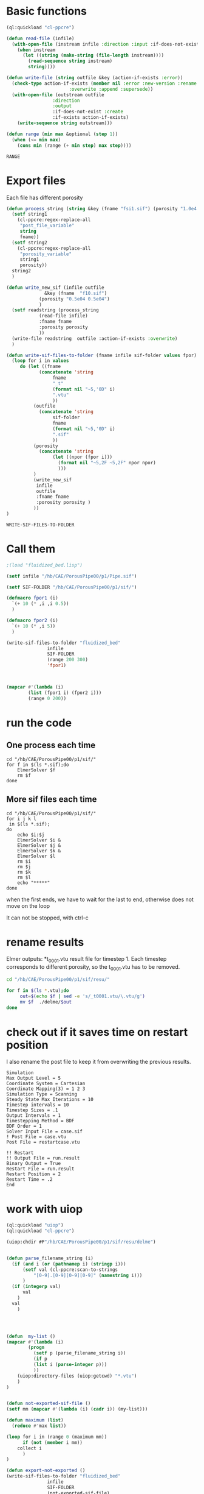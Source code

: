 


* Basic functions

#+name: basic_functions
#+begin_src lisp :tangle fluidized_bed.lisp
(ql:quickload "cl-ppcre")

(defun read-file (infile)
  (with-open-file (instream infile :direction :input :if-does-not-exist nil)
    (when instream 
      (let ((string (make-string (file-length instream))))
        (read-sequence string instream)
        string))))

(defun write-file (string outfile &key (action-if-exists :error))
  (check-type action-if-exists (member nil :error :new-version :rename :rename-and-delete 
					   :overwrite :append :supersede))
  (with-open-file (outstream outfile
			     :direction
			     :output
			     :if-does-not-exist :create
			     :if-exists action-if-exists)
    (write-sequence string outstream)))

(defun range (min max &optional (step 1))
  (when (<= min max)
    (cons min (range (+ min step) max step))))
#+end_src

#+RESULTS: basic_functions
: RANGE


* Export files


Each file has different porosity


#+name: write_new_sif
#+begin_src lisp  :tangle fluidized_bed.lisp
(defun process_string (string &key (fname "fsi1.sif") (porosity "1.0e4 1.0e4"))
  (setf string1
	(cl-ppcre:regex-replace-all
	 "post_file_variable"
	 string
	 fname))
  (setf string2
	(cl-ppcre:regex-replace-all
	 "porosity_variable"
	 string1
	 porosity))
  string2
  )

(defun write_new_sif (infile outfile
		      &key (fname  "f10.sif")
			(porosity "0.5e04 0.5e04")
			)
  (setf readstring (process_string
		    (read-file infile)
		    :fname fname
		    :porosity porosity
		    ))
  (write-file readstring  outfile :action-if-exists :overwrite)
  )

(defun write-sif-files-to-folder (fname infile sif-folder values fpor)
  (loop for i in values
	 do (let ((fname
		    (concatenate 'string
				 fname
				 "_t"
				 (format nil "~5,'0D" i)
				 ".vtu"
				 ))
		  (outfile
		    (concatenate 'string
				 sif-folder
				 fname
				 (format nil "~5,'0D" i)
				 ".sif"
				 ))
		  (porosity
		    (concatenate 'string
				 (let ((npor (fpor i)))
				   (format nil "~5,2F ~5,2F" npor npor)
				   )))
		  )
	      (write_new_sif
	       infile
	       outfile
	       :fname fname
	       :porosity porosity )
	      ))
)

#+end_src

#+RESULTS: write_new_sif
: WRITE-SIF-FILES-TO-FOLDER


* Call them

#+name call_them
#+begin_src lisp :tangle fluidized_bed.lisp
;(load "fluidized_bed.lisp")

(setf infile "/hb/CAE/PorousPipe00/p1/Pipe.sif")

(setf SIF-FOLDER "/hb/CAE/PorousPipe00/p1/sif/")

(defmacro fpor1 (i)
  `(+ 10 (* ,i ,i 0.5))
  )

(defmacro fpor2 (i)
  `(+ 10 (* ,i 5))
  )

(write-sif-files-to-folder "fluidized_bed"
			   infile
			   SIF-FOLDER
			   (range 200 300)
			   'fpor1)



(mapcar #'(lambda (i)
	    (list (fpor1 i) (fpor2 i)))
	    (range 0 200))
	
#+end_src

#+RESULTS:
|    10.0 |   10 |
|    10.5 |   15 |
|    12.0 |   20 |
|    14.5 |   25 |
|    18.0 |   30 |
|    22.5 |   35 |
|    28.0 |   40 |
|    34.5 |   45 |
|    42.0 |   50 |
|    50.5 |   55 |
|    60.0 |   60 |
|    70.5 |   65 |
|    82.0 |   70 |
|    94.5 |   75 |
|   108.0 |   80 |
|   122.5 |   85 |
|   138.0 |   90 |
|   154.5 |   95 |
|   172.0 |  100 |
|   190.5 |  105 |
|   210.0 |  110 |
|   230.5 |  115 |
|   252.0 |  120 |
|   274.5 |  125 |
|   298.0 |  130 |
|   322.5 |  135 |
|   348.0 |  140 |
|   374.5 |  145 |
|   402.0 |  150 |
|   430.5 |  155 |
|   460.0 |  160 |
|   490.5 |  165 |
|   522.0 |  170 |
|   554.5 |  175 |
|   588.0 |  180 |
|   622.5 |  185 |
|   658.0 |  190 |
|   694.5 |  195 |
|   732.0 |  200 |
|   770.5 |  205 |
|   810.0 |  210 |
|   850.5 |  215 |
|   892.0 |  220 |
|   934.5 |  225 |
|   978.0 |  230 |
|  1022.5 |  235 |
|  1068.0 |  240 |
|  1114.5 |  245 |
|  1162.0 |  250 |
|  1210.5 |  255 |
|  1260.0 |  260 |
|  1310.5 |  265 |
|  1362.0 |  270 |
|  1414.5 |  275 |
|  1468.0 |  280 |
|  1522.5 |  285 |
|  1578.0 |  290 |
|  1634.5 |  295 |
|  1692.0 |  300 |
|  1750.5 |  305 |
|  1810.0 |  310 |
|  1870.5 |  315 |
|  1932.0 |  320 |
|  1994.5 |  325 |
|  2058.0 |  330 |
|  2122.5 |  335 |
|  2188.0 |  340 |
|  2254.5 |  345 |
|  2322.0 |  350 |
|  2390.5 |  355 |
|  2460.0 |  360 |
|  2530.5 |  365 |
|  2602.0 |  370 |
|  2674.5 |  375 |
|  2748.0 |  380 |
|  2822.5 |  385 |
|  2898.0 |  390 |
|  2974.5 |  395 |
|  3052.0 |  400 |
|  3130.5 |  405 |
|  3210.0 |  410 |
|  3290.5 |  415 |
|  3372.0 |  420 |
|  3454.5 |  425 |
|  3538.0 |  430 |
|  3622.5 |  435 |
|  3708.0 |  440 |
|  3794.5 |  445 |
|  3882.0 |  450 |
|  3970.5 |  455 |
|  4060.0 |  460 |
|  4150.5 |  465 |
|  4242.0 |  470 |
|  4334.5 |  475 |
|  4428.0 |  480 |
|  4522.5 |  485 |
|  4618.0 |  490 |
|  4714.5 |  495 |
|  4812.0 |  500 |
|  4910.5 |  505 |
|  5010.0 |  510 |
|  5110.5 |  515 |
|  5212.0 |  520 |
|  5314.5 |  525 |
|  5418.0 |  530 |
|  5522.5 |  535 |
|  5628.0 |  540 |
|  5734.5 |  545 |
|  5842.0 |  550 |
|  5950.5 |  555 |
|  6060.0 |  560 |
|  6170.5 |  565 |
|  6282.0 |  570 |
|  6394.5 |  575 |
|  6508.0 |  580 |
|  6622.5 |  585 |
|  6738.0 |  590 |
|  6854.5 |  595 |
|  6972.0 |  600 |
|  7090.5 |  605 |
|  7210.0 |  610 |
|  7330.5 |  615 |
|  7452.0 |  620 |
|  7574.5 |  625 |
|  7698.0 |  630 |
|  7822.5 |  635 |
|  7948.0 |  640 |
|  8074.5 |  645 |
|  8202.0 |  650 |
|  8330.5 |  655 |
|  8460.0 |  660 |
|  8590.5 |  665 |
|  8722.0 |  670 |
|  8854.5 |  675 |
|  8988.0 |  680 |
|  9122.5 |  685 |
|  9258.0 |  690 |
|  9394.5 |  695 |
|  9532.0 |  700 |
|  9670.5 |  705 |
|  9810.0 |  710 |
|  9950.5 |  715 |
| 10092.0 |  720 |
| 10234.5 |  725 |
| 10378.0 |  730 |
| 10522.5 |  735 |
| 10668.0 |  740 |
| 10814.5 |  745 |
| 10962.0 |  750 |
| 11110.5 |  755 |
| 11260.0 |  760 |
| 11410.5 |  765 |
| 11562.0 |  770 |
| 11714.5 |  775 |
| 11868.0 |  780 |
| 12022.5 |  785 |
| 12178.0 |  790 |
| 12334.5 |  795 |
| 12492.0 |  800 |
| 12650.5 |  805 |
| 12810.0 |  810 |
| 12970.5 |  815 |
| 13132.0 |  820 |
| 13294.5 |  825 |
| 13458.0 |  830 |
| 13622.5 |  835 |
| 13788.0 |  840 |
| 13954.5 |  845 |
| 14122.0 |  850 |
| 14290.5 |  855 |
| 14460.0 |  860 |
| 14630.5 |  865 |
| 14802.0 |  870 |
| 14974.5 |  875 |
| 15148.0 |  880 |
| 15322.5 |  885 |
| 15498.0 |  890 |
| 15674.5 |  895 |
| 15852.0 |  900 |
| 16030.5 |  905 |
| 16210.0 |  910 |
| 16390.5 |  915 |
| 16572.0 |  920 |
| 16754.5 |  925 |
| 16938.0 |  930 |
| 17122.5 |  935 |
| 17308.0 |  940 |
| 17494.5 |  945 |
| 17682.0 |  950 |
| 17870.5 |  955 |
| 18060.0 |  960 |
| 18250.5 |  965 |
| 18442.0 |  970 |
| 18634.5 |  975 |
| 18828.0 |  980 |
| 19022.5 |  985 |
| 19218.0 |  990 |
| 19414.5 |  995 |
| 19612.0 | 1000 |
| 19810.5 | 1005 |
| 20010.0 | 1010 |


* run the code


** One process each time

#+name: one-sif-file
#+begin_src shell :async :tangle /hb/CAE/PorousPipe00/p1/run-sif-files1.sh
cd "/hb/CAE/PorousPipe00/p1/sif/"
for f in $(ls *.sif);do
    ElmerSolver $f 
    rm $f
done
#+end_src


** More sif files each time

#+name: two-sif-files 
#+begin_src shell :shebang #!/bin/zsh :async :tangle /hb/CAE/PorousPipe00/p1/run-sif-files2.sh
cd "/hb/CAE/PorousPipe00/p1/sif/"
for i j k l
 in $(ls *.sif);
do
    echo $i:$j
    ElmerSolver $i &
    ElmerSolver $j &
    ElmerSolver $k &
    ElmerSolver $l  
    rm $i 
    rm $j
    rm $k
    rm $l
    echo "*****"
done
#+end_src

when the first ends, we have to wait for the last to end, otherwise does not move on the loop

It can not be stopped, with ctrl-c

#+RESULTS:


* rename results

Elmer outputs: *t_0001.vtu result file for timestep 1.
Each timestep corresponds to different porosity, so the t_0001.vtu has to be removed.


#+begin_src sh :async :shebang #!/bin/bash  :tangle /hb/CAE/PorousPipe00/p1/change-names.sh
cd "/hb/CAE/PorousPipe00/p1/sif/resu/"

for f in $(ls *.vtu);do
	 out=$(echo $f | sed -e 's/_t0001.vtu/\.vtu/g')
	 mv $f  ./delme/$out
done
#+end_src



* check out if it saves time on restart position


 I also rename the post file to keep it from overwriting the previous results.

 #+begin_example
Simulation
Max Output Level = 5
Coordinate System = Cartesian
Coordinate Mapping(3) = 1 2 3
Simulation Type = Scanning
Steady State Max Iterations = 10
Timestep intervals = 10
Timestep Sizes = .1
Output Intervals = 1
Timestepping Method = BDF
BDF Order = 1
Solver Input File = case.sif
! Post File = case.vtu
Post File = restartcase.vtu

!! Restart
!! Output File = run.result
Binary Output = True
Restart File = run.result
Restart Position = 2
Restart Time = .2
End
#+end_example


* work with uiop

#+begin_src lisp
(ql:quickload "uiop")
(ql:quickload "cl-ppcre")

(uiop:chdir #P"/hb/CAE/PorousPipe00/p1/sif/resu/delme")


(defun parse_filename_string (i)
  (if (and i (or (pathnamep i) (stringp i)))
      (setf val (cl-ppcre:scan-to-strings
		  "[0-9].[0-9][0-9][0-9]" (namestring i)))
      )
  (if (integerp val)
      val
	)
  val
    )




(defun  my-list ()
(mapcar #'(lambda (i)
	    (progn 
	      (setf p (parse_filename_string i))
	      (if p 
		  (list i (parse-integer p)))
		  ))
	(uiop:directory-files (uiop:getcwd) "*.vtu")
	)
)


(defun not-exported-sif-file ()
(setf mm (mapcar #'(lambda (i) (cadr i)) (my-list)))

(defun maximum (list)
  (reduce #'max list))

(loop for i in (range 0 (maximum mm))
      if (not (member i mm))
	collect i
      )
)

(defun export-not-exported ()
(write-sif-files-to-folder "fluidized_bed"
			   infile
			   SIF-FOLDER
			   (not-exported-sif-file)
))

;(export-not-exported)
(not-exported-sif-file)

;(mapcar #'(lambda (i) (if ( (cadr i )) (cadr i ))) (my-list))

#+end_src

#+RESULTS:
| 23 | 24 | 25 | 39 | 40 | 219 | 220 | 499 | 500 | 737 | 738 | 739 | 741 | 742 | 743 |





* convert animation to video

ffmpeg -framerate 1 -pattern_type glob -i '*.png' -c:v libx264 -r 30 -pix_fmt yuv420p out.mp4

#+begin_src sh :async :shebang #!/bin/bash  :tangle /hb/CAE/PorousPipe00/p1/to_video.sh
ffmpeg -framerate 10 -pattern_type glob -i '*.png' -c:v libx264 -r 30 -pix_fmt yuv420p out.mp4
#+end_src





#+begin_src lisp :tangle fluidized_bed.lisp

#+begin_src lisp :tangle fluidized_bed.lisp

#+begin_src sh :asyn  :tangle /hb/CAE/PorousPipe00/p1/
 ps -ax | grep ElmerSolver | awk '{print $1}' | xargs -L1 kill -9
#+end_src
